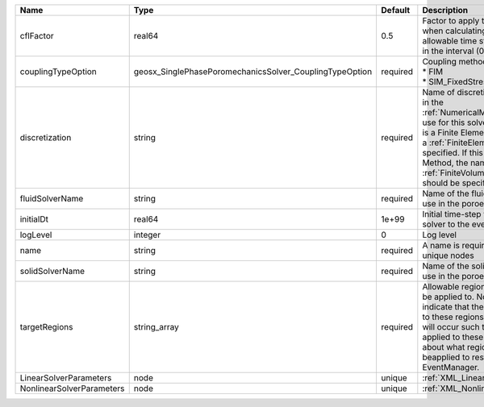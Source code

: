 

========================= ======================================================= ======== ======================================================================================================================================================================================================================================================================================================================== 
Name                      Type                                                    Default  Description                                                                                                                                                                                                                                                                                                              
========================= ======================================================= ======== ======================================================================================================================================================================================================================================================================================================================== 
cflFactor                 real64                                                  0.5      Factor to apply to the `CFL condition <http://en.wikipedia.org/wiki/Courant-Friedrichs-Lewy_condition>`_ when calculating the maximum allowable time step. Values should be in the interval (0,1]                                                                                                                        
couplingTypeOption        geosx_SinglePhasePoromechanicsSolver_CouplingTypeOption required | Coupling method. Valid options:                                                                                                                                                                                                                                                                                          
                                                                                           | * FIM                                                                                                                                                                                                                                                                                                                    
                                                                                           | * SIM_FixedStress                                                                                                                                                                                                                                                                                                        
discretization            string                                                  required Name of discretization object (defined in the :ref:`NumericalMethodsManager`) to use for this solver. For instance, if this is a Finite Element Solver, the name of a :ref:`FiniteElement` should be specified. If this is a Finite Volume Method, the name of a :ref:`FiniteVolume` discretization should be specified. 
fluidSolverName           string                                                  required Name of the fluid mechanics solver to use in the poroelastic solver                                                                                                                                                                                                                                                      
initialDt                 real64                                                  1e+99    Initial time-step value required by the solver to the event manager.                                                                                                                                                                                                                                                     
logLevel                  integer                                                 0        Log level                                                                                                                                                                                                                                                                                                                
name                      string                                                  required A name is required for any non-unique nodes                                                                                                                                                                                                                                                                              
solidSolverName           string                                                  required Name of the solid mechanics solver to use in the poroelastic solver                                                                                                                                                                                                                                                      
targetRegions             string_array                                            required Allowable regions that the solver may be applied to. Note that this does not indicate that the solver will be applied to these regions, only that allocation will occur such that the solver may be applied to these regions. The decision about what regions this solver will beapplied to rests in the EventManager.   
LinearSolverParameters    node                                                    unique   :ref:`XML_LinearSolverParameters`                                                                                                                                                                                                                                                                                        
NonlinearSolverParameters node                                                    unique   :ref:`XML_NonlinearSolverParameters`                                                                                                                                                                                                                                                                                     
========================= ======================================================= ======== ======================================================================================================================================================================================================================================================================================================================== 


